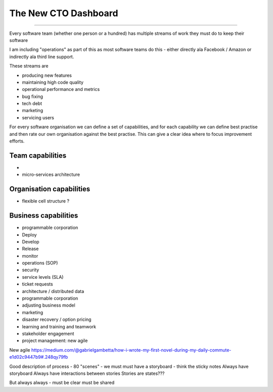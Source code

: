 =====================
The New CTO Dashboard
=====================

=====================


Every software team (whether one person or a hundred) has multiple
streams of work they must do to keep their software

I am including "operations" as part of this as most software teams do
this - either directly ala Facebook / Amazon or indirectly ala third
line support.

These streams are

- producing new features
- maintaining high code quality
- operational performance and metrics
- bug fixing
- tech debt
- marketing
- servicing users





For every software organisation we can define a set of capabilities,
and for each capability we can define best practise and then rate our
own organisation against the best practise.  This can give a clear
idea where to focus improvement efforts.

Team capabilities
-----------------

-

- micro-services architecture



Organisation capabilities
-------------------------

- flexible cell structure ?

Business capabilities
---------------------

- programmable corporation


- Deploy
- Develop
- Release
- monitor
- operations (SOP)
- security
- service levels (SLA)
- ticket requests
- architecture / distributed data
- programmable corporation
- adjusting business model
- marketing
- disaster recovery / option pricing
- learning and training and teamwork
- stakeholder engagement
- project management: new agile

New agile
https://medium.com/@gabrielgambetta/how-i-wrote-my-first-novel-during-my-daily-commute-e1d02c9447b9#.248qy79fb

Good description of process - 80 "scenes" - we must must have a storyboard - think the sticky notes
Always have storyboard
Always have interactions between stories
Stories are states???

But always always - must be clear must be shared

